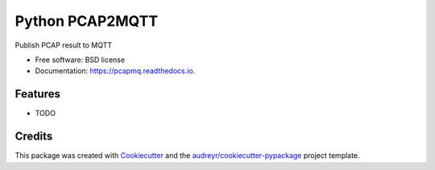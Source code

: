 ================
Python PCAP2MQTT
================


.. image:: https://img.shields.io/pypi/v/pcapmq.svg
        :target: https://pypi.python.org/pypi/pcapmq

.. image:: https://img.shields.io/travis/awarecan/pcapmq.svg
        :target: https://travis-ci.org/awarecan/pcapmq

.. image:: https://readthedocs.org/projects/pcapmq/badge/?version=latest
        :target: https://pcapmq.readthedocs.io/en/latest/?badge=latest
        :alt: Documentation Status


.. image:: https://pyup.io/repos/github/awarecan/pcapmq/shield.svg
     :target: https://pyup.io/repos/github/awarecan/pcapmq/
     :alt: Updates



Publish PCAP result to MQTT


* Free software: BSD license
* Documentation: https://pcapmq.readthedocs.io.


Features
--------

* TODO

Credits
-------

This package was created with Cookiecutter_ and the `audreyr/cookiecutter-pypackage`_ project template.

.. _Cookiecutter: https://github.com/audreyr/cookiecutter
.. _`audreyr/cookiecutter-pypackage`: https://github.com/audreyr/cookiecutter-pypackage
